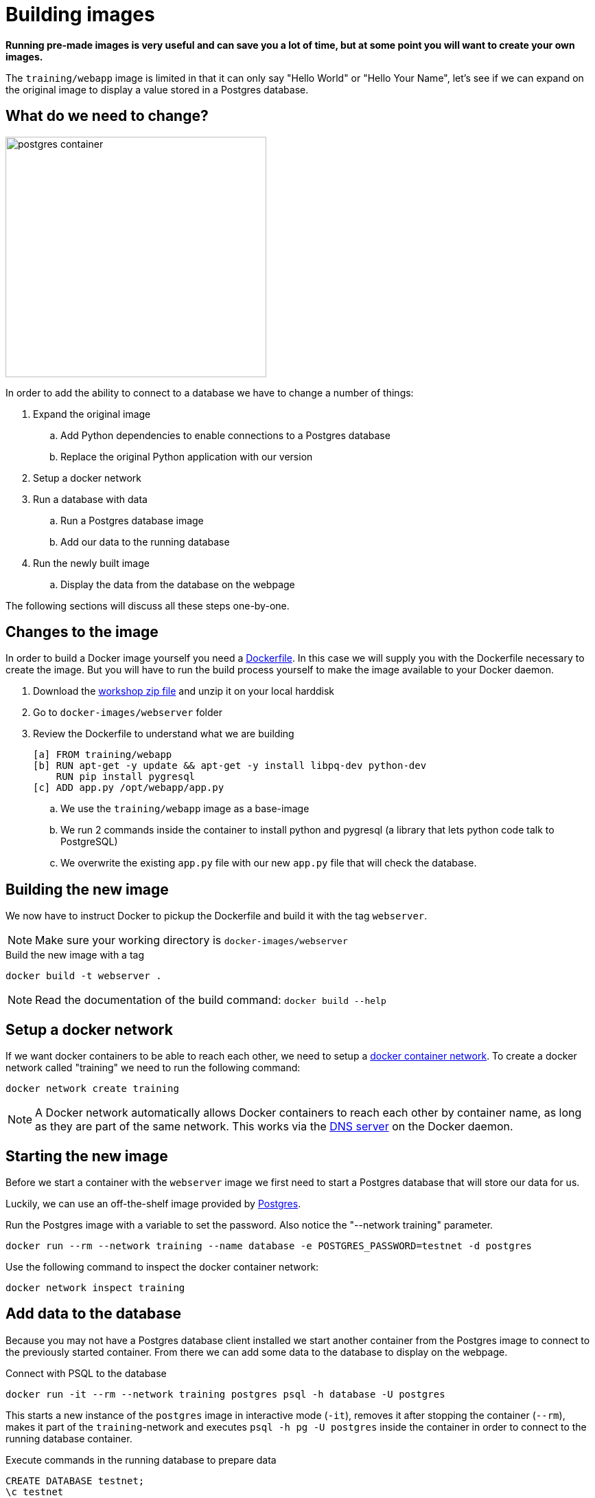 = Building images

*Running pre-made images is very useful and can save you a lot of time, but at some point you will want to create your own images.*

The `training/webapp` image is limited in that it can only say "Hello World" or "Hello Your Name", let's see if we can expand on the original image to display a value stored in a Postgres database.

== What do we need to change?
image:postgres-container.png[width=380,height=350]

In order to add the ability to connect to a database we have to change a number of things:

. Expand the original image
.. Add Python dependencies to enable connections to a Postgres database
.. Replace the original Python application with our version
. Setup a docker network
. Run a database with data
.. Run a Postgres database image
.. Add our data to the running database
. Run the newly built image
.. Display the data from the database on the webpage

The following sections will discuss all these steps one-by-one.

== Changes to the image
In order to build a Docker image yourself you need a https://docs.docker.com/engine/reference/builder/[Dockerfile]. In this case we will supply you with the Dockerfile necessary to create the image. But you will have to run the build process yourself to make the image available to your Docker daemon.

. Download the https://github.com/bolcom/docker-for-testers/archive/master.zip[workshop zip file] and unzip it on your local harddisk
. Go to `docker-images/webserver` folder
. Review the Dockerfile to understand what we are building

 [a] FROM training/webapp
 [b] RUN apt-get -y update && apt-get -y install libpq-dev python-dev
     RUN pip install pygresql
 [c] ADD app.py /opt/webapp/app.py

.. We use the `training/webapp` image as a base-image
.. We run 2 commands inside the container to install python and pygresql (a library that lets python code talk to PostgreSQL)
.. We overwrite the existing `app.py` file with our new `app.py` file that will check the database.

== Building the new image
We now have to instruct Docker to pickup the Dockerfile and build it with the tag `webserver`.

NOTE: Make sure your working directory is `docker-images/webserver`

.Build the new image with a tag
 docker build -t webserver .

NOTE: Read the documentation of the build command: `docker build --help`

== Setup a docker network
If we want docker containers to be able to reach each other, we need to setup a https://docs.docker.com/engine/userguide/networking/[docker container network]. To create a docker network called "training" we need to run the following command:

----
docker network create training
----

[NOTE]
A Docker network automatically allows Docker containers to reach each other by container name, as long as they are part of the same network. This works via the https://docs.docker.com/engine/userguide/networking/#/docker-embedded-dns-server[DNS server] on the Docker daemon.

== Starting the new image
Before we start a container with the `webserver` image we first need to start a Postgres database that will store our data for us.

Luckily, we can use an off-the-shelf image provided by https://hub.docker.com/_/postgres/[Postgres].

.Run the Postgres image with a variable to set the password. Also notice the "--network training" parameter.
----
docker run --rm --network training --name database -e POSTGRES_PASSWORD=testnet -d postgres
----

Use the following command to inspect the docker container network:
----
docker network inspect training
----

== Add data to the database
Because you may not have a Postgres database client installed we start another container from the Postgres image to connect to the previously started container. From there we can add some data to the database to display on the webpage.

.Connect with PSQL to the database
 docker run -it --rm --network training postgres psql -h database -U postgres

This starts a new instance of the `postgres` image in interactive mode (`-it`), removes it after stopping the container (`--rm`), makes it part of the `training`-network and executes `psql -h pg -U postgres` inside the container in order to connect to the running database container.

.Execute commands in the running database to prepare data
 CREATE DATABASE testnet;
 \c testnet
 CREATE TABLE kv (key varchar(100) PRIMARY KEY, value varchar(100));
 INSERT INTO kv VALUES ('provider','testnet on pg');
 SELECT * FROM kv; -- Check that the data is really there
 \q

== Run the newly built webserver image
.Now run the app and check that your data is displayed
 docker run -it --rm --network training --name webserver -p 5000:5000 webserver

NOTE: In foreground mode (the default when -d is not specified), `docker run` can start the process in the container and attach the console to the process’s standard input, output, and standard error. It can even pretend to be a TTY (this is what most command line executables expect) and pass along signals.
For interactive processes (like a shell), you must use -i -t together in order to allocate a tty for the container process. -i -t is often written -it.

.Error on Windows: `the input device is not a TTY.`
NOTE: On Windows/GIT Bash/Cygwin you may get the following error `the input device is not a TTY. If you are using mintty, try prefixing the command with 'winpty'`.
Run the command again with `winpty` in front of it. Refer to this http://willi.am/blog/2016/08/08/docker-for-windows-interactive-sessions-in-mintty-git-bash/[page] for details.